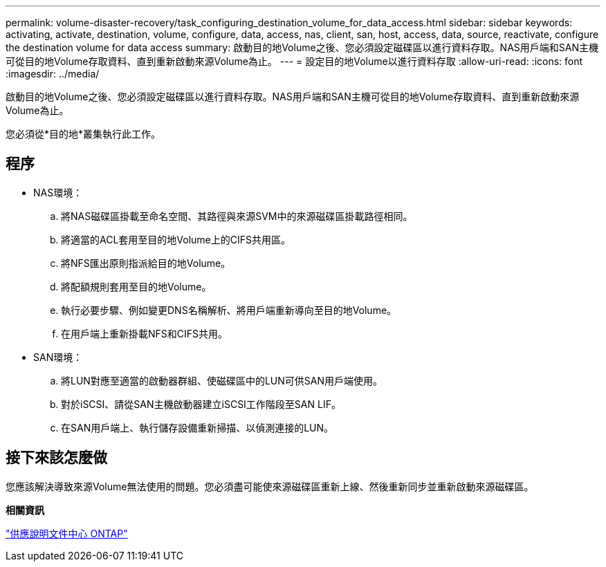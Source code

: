 ---
permalink: volume-disaster-recovery/task_configuring_destination_volume_for_data_access.html 
sidebar: sidebar 
keywords: activating, activate, destination, volume, configure, data, access, nas, client, san, host, access, data, source, reactivate, configure the destination volume for data access 
summary: 啟動目的地Volume之後、您必須設定磁碟區以進行資料存取。NAS用戶端和SAN主機可從目的地Volume存取資料、直到重新啟動來源Volume為止。 
---
= 設定目的地Volume以進行資料存取
:allow-uri-read: 
:icons: font
:imagesdir: ../media/


[role="lead"]
啟動目的地Volume之後、您必須設定磁碟區以進行資料存取。NAS用戶端和SAN主機可從目的地Volume存取資料、直到重新啟動來源Volume為止。

您必須從*目的地*叢集執行此工作。



== 程序

* NAS環境：
+
.. 將NAS磁碟區掛載至命名空間、其路徑與來源SVM中的來源磁碟區掛載路徑相同。
.. 將適當的ACL套用至目的地Volume上的CIFS共用區。
.. 將NFS匯出原則指派給目的地Volume。
.. 將配額規則套用至目的地Volume。
.. 執行必要步驟、例如變更DNS名稱解析、將用戶端重新導向至目的地Volume。
.. 在用戶端上重新掛載NFS和CIFS共用。


* SAN環境：
+
.. 將LUN對應至適當的啟動器群組、使磁碟區中的LUN可供SAN用戶端使用。
.. 對於iSCSI、請從SAN主機啟動器建立iSCSI工作階段至SAN LIF。
.. 在SAN用戶端上、執行儲存設備重新掃描、以偵測連接的LUN。






== 接下來該怎麼做

您應該解決導致來源Volume無法使用的問題。您必須盡可能使來源磁碟區重新上線、然後重新同步並重新啟動來源磁碟區。

*相關資訊*

https://docs.netapp.com/ontap-9/index.jsp["供應說明文件中心 ONTAP"]
